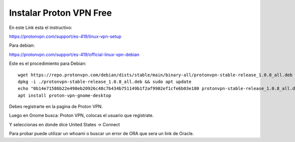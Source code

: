 Instalar Proton VPN Free
==========================

En este Link esta el instructivo:

https://protonvpn.com/support/es-419/linux-vpn-setup

Para debian:

https://protonvpn.com/support/es-419/official-linux-vpn-debian

Este es el procedimiento para Debian::

	wget https://repo.protonvpn.com/debian/dists/stable/main/binary-all/protonvpn-stable-release_1.0.8_all.deb
	dpkg -i ./protonvpn-stable-release_1.0.8_all.deb && sudo apt update
	echo "0b14e71586b22e498eb20926c48c7b434b751149b1f2af9902ef1cfe6b03e180 protonvpn-stable-release_1.0.8_all.deb" | sha256sum --check -
	apt install proton-vpn-gnome-desktop

Debes registrarte en la pagina de Proton VPN.

Luego en Gnome busca: Proton VPN, colocas el usuario que registrate.

Y seleccionas en donde dice United States -> Connect

Para probar puede utilizar un whoami o buscar un error de ORA que sera un link de Oracle.
